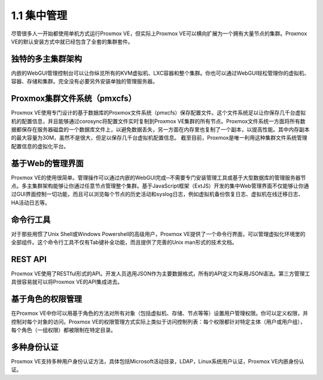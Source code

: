 1.1 集中管理
^^^^^^^^^^^^

尽管很多人一开始都使用单机方式运行Proxmox VE，但实际上Proxmox VE可以横向扩展为一个拥有大量节点的集群。Proxmox VE的默认安装方式中就已经包含了全套的集群套件。

独特的多主集群架构
-------------------
内嵌的WebGUI管理控制台可以让你纵览所有的KVM虚拟机、LXC容器和整个集群。你也可以通过WebGUI轻松管理你的虚拟机、容器、存储和集群。完全没有必要另外安装单独的管理服务器。

Proxmox集群文件系统（pmxcfs）
----------------------------------

Proxmox VE使用专门设计的基于数据库的Proxmox文件系统（pmxcfs）保存配置文件。这个文件系统足以让你保存几千台虚拟机的配置信息，并且能够通过corosync将配置文件实时复制到Proxmox VE集群的所有节点。Proxmox文件系统一方面将所有数据都保存在服务器磁盘的一个数据库文件上，以避免数据丢失，另一方面在内存里也复制了一个副本，以提高性能。其中内存副本的最大容量为30M，虽然不是很大，但足以保存几千台虚拟机配置信息。
截至目前，Proxmox是唯一利用这种集群文件系统管理配置信息的虚拟化平台。

基于Web的管理界面
--------------------------------
Proxmox VE的使用很简单。管理操作可以通过内嵌的WebGUI完成─不需要专门安装管理工具或基于大型数据库的管理服务器节点。多主集群架构能够让你通过任意节点管理整个集群。基于JavaScript框架（ExtJS）开发的集中Web管理界面不仅能够让你通过GUI界面控制一切功能，而且可以浏览每个节点的历史活动和syslog日志，例如虚拟机备份恢复日志、虚拟机在线迁移日志、HA活动日志等。

命令行工具
-----------------
对于那些用惯了Unix Shell或Windows Powershell的高级用户，Proxmox VE提供了一个命令行界面，可以管理虚拟化环境里的全部组件。这个命令行工具不仅有Tab键补全功能，而且提供了完善的Unix man形式的技术文档。

REST API
-----------------
Proxmox VE使用了RESTful形式的API。开发人员选用JSON作为主要数据格式，所有的API定义均采用JSON语法。第三方管理工具很容易就可以将Proxmox VE的API集成进去。

基于角色的权限管理
--------------------
在Proxmox VE中你可以用基于角色的方法对所有对象（包括虚拟机、存储、节点等等）设置用户管理权限。你可以定义权限，并控制对每个对象的访问。Proxmox VE的权限管理方式实际上类似于访问控制列表：每个权限都针对特定主体（用户或用户组），每个角色（一组权限）都被限制在特定目录。

多种身份认证
-----------------
Proxmox VE支持多种用户身份认证方法，具体包括Microsoft活动目录，LDAP，Linux系统用户认证，Proxmox VE内嵌身份认证。
